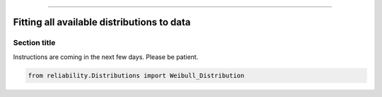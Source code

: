 .. _code_directive:

.. image:: images/logo.png

-------------------------------------


Fitting all available distributions to data
'''''''''''''''''''''''''''''''''''''''''''


Section title
-------------

Instructions are coming in the next few days. Please be patient.

.. code:: python

    from reliability.Distributions import Weibull_Distribution

